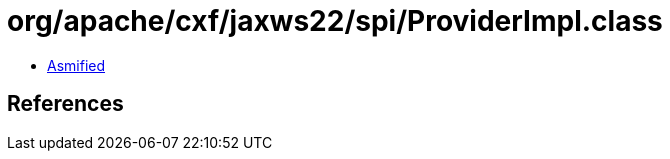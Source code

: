 = org/apache/cxf/jaxws22/spi/ProviderImpl.class

 - link:ProviderImpl-asmified.java[Asmified]

== References


